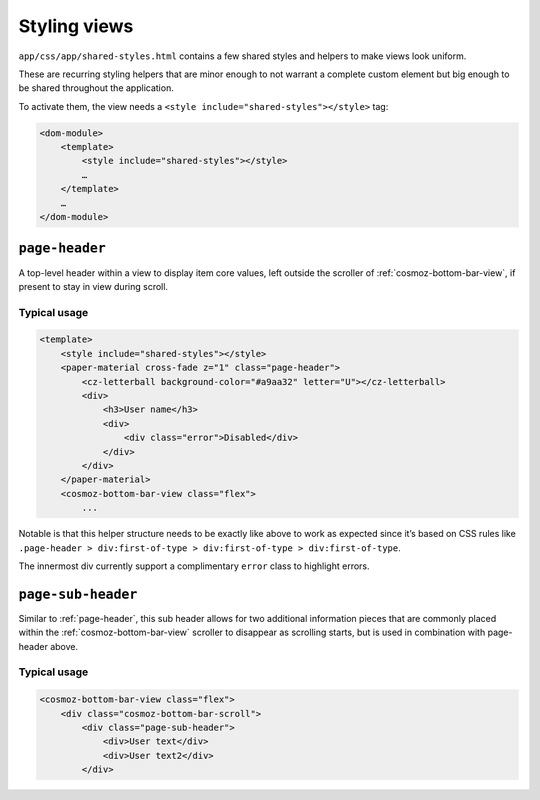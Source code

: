 Styling views
-------------

``app/css/app/shared-styles.html`` contains a few shared styles and helpers to
make views look uniform.

These are recurring styling helpers that are minor
enough to not warrant a complete custom element but big enough to be
shared throughout the application.

To activate them, the view needs a ``<style include="shared-styles"></style>`` tag:

.. code-block:: html

    <dom-module>
        <template>
            <style include="shared-styles"></style>
            …
        </template>
        …
    </dom-module>

.. _page-header:

``page-header``
~~~~~~~~~~~~~~~

A top-level header within a view to display item core values, left
outside the scroller of :ref:`cosmoz-bottom-bar-view`, if present to stay in
view during scroll.

Typical usage
^^^^^^^^^^^^^

.. code-block:: html

    <template>
        <style include="shared-styles"></style>
        <paper-material cross-fade z="1" class="page-header">
            <cz-letterball background-color="#a9aa32" letter="U"></cz-letterball>
            <div>
                <h3>User name</h3>
                <div>
                    <div class="error">Disabled</div>
                </div>
            </div>
        </paper-material>
        <cosmoz-bottom-bar-view class="flex">
            ...

Notable is that this helper structure needs to be exactly like above to
work as expected since it’s based on CSS rules like ``.page-header >
div:first-of-type > div:first-of-type > div:first-of-type``.

The innermost div currently support a complimentary ``error`` class to
highlight errors.

``page-sub-header``
~~~~~~~~~~~~~~~~~~~

Similar to :ref:`page-header`, this sub header allows for two additional
information pieces that are commonly placed within the
:ref:`cosmoz-bottom-bar-view` scroller to disappear as scrolling starts, but is
used in combination with page-header above.

Typical usage
^^^^^^^^^^^^^

.. code-block:: html

    <cosmoz-bottom-bar-view class="flex">
        <div class="cosmoz-bottom-bar-scroll">
            <div class="page-sub-header">
                <div>User text</div>
                <div>User text2</div>
            </div>